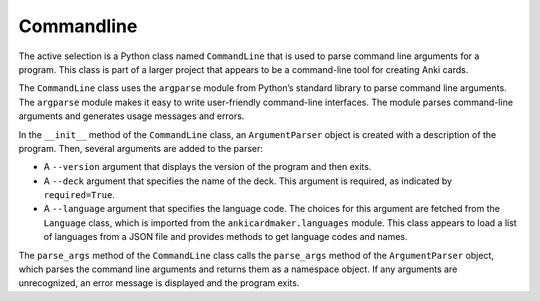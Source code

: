 Commandline
-----------

The active selection is a Python class named ``CommandLine`` that is
used to parse command line arguments for a program. This class is part
of a larger project that appears to be a command-line tool for creating
Anki cards.

The ``CommandLine`` class uses the ``argparse`` module from Python’s
standard library to parse command line arguments. The ``argparse``
module makes it easy to write user-friendly command-line interfaces. The
module parses command-line arguments and generates usage messages and
errors.

In the ``__init__`` method of the ``CommandLine`` class, an
``ArgumentParser`` object is created with a description of the program.
Then, several arguments are added to the parser:

-  A ``--version`` argument that displays the version of the program and
   then exits.
-  A ``--deck`` argument that specifies the name of the deck. This
   argument is required, as indicated by ``required=True``.
-  A ``--language`` argument that specifies the language code. The
   choices for this argument are fetched from the ``Language`` class,
   which is imported from the ``ankicardmaker.languages`` module. This
   class appears to load a list of languages from a JSON file and
   provides methods to get language codes and names.

The ``parse_args`` method of the ``CommandLine`` class calls the
``parse_args`` method of the ``ArgumentParser`` object, which parses the
command line arguments and returns them as a namespace object. If any
arguments are unrecognized, an error message is displayed and the
program exits.
